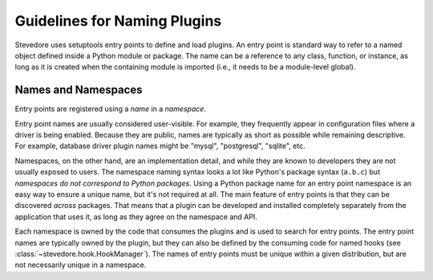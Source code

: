 ===============================
 Guidelines for Naming Plugins
===============================

Stevedore uses setuptools entry points to define and load plugins. An
entry point is standard way to refer to a named object defined inside
a Python module or package. The name can be a reference to any class,
function, or instance, as long as it is created when the containing
module is imported (i.e., it needs to be a module-level global).

Names and Namespaces
====================

Entry points are registered using a *name* in a *namespace*. 

Entry point names are usually considered user-visible. For example,
they frequently appear in configuration files where a driver is being
enabled.  Because they are public, names are typically as short as
possible while remaining descriptive. For example, database driver
plugin names might be "mysql", "postgresql", "sqlite", etc.

Namespaces, on the other hand, are an implementation detail, and while
they are known to developers they are not usually exposed to users.
The namespace naming syntax looks a lot like Python's package syntax
(``a.b.c``) but *namespaces do not correspond to Python
packages*. Using a Python package name for an entry point namespace is
an easy way to ensure a unique name, but it's not required at all.
The main feature of entry points is that they can be discovered
*across* packages. That means that a plugin can be developed and
installed completely separately from the application that uses it, as
long as they agree on the namespace and API.

Each namespace is owned by the code that consumes the plugins and is
used to search for entry points. The entry point names are typically
owned by the plugin, but they can also be defined by the consuming
code for named hooks (see :class:`~stevedore.hook.HookManager`).  The
names of entry points must be unique within a given distribution, but
are not necessarily unique in a namespace.
